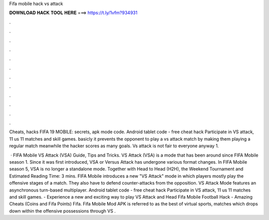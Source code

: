 Fifa mobile hack vs attack



𝐃𝐎𝐖𝐍𝐋𝐎𝐀𝐃 𝐇𝐀𝐂𝐊 𝐓𝐎𝐎𝐋 𝐇𝐄𝐑𝐄 ===> https://t.ly/1vfm?934931



.



.



.



.



.



.



.



.



.



.



.



.

Cheats, hacks FIFA 19 MOBILE: secrets, apk mode code. Android tablet code - free cheat hack Participate in VS attack, 11 us 11 matches and skill games. basicly it prevents the opponent to play a vs attack match by making them playing a regular match meanwhile the hacker scores as many goals. Vs attack is not fair to everyone anyway 1.

 · FIFA Mobile VS Attack (VSA) Guide, Tips and Tricks. VS Attack (VSA) is a mode that has been around since FIFA Mobile season 1. Since it was first introduced, VSA or Versus Attack has undergone various format changes. In FIFA Mobile season 5, VSA is no longer a standalone mode. Together with Head to Head (H2H), the Weekend Tournament and Estimated Reading Time: 3 mins. FIFA Mobile introduces a new "VS Attack" mode in which players mostly play the offensive stages of a match. They also have to defend counter-attacks from the opposition. VS Attack Mode features an asynchronous turn-based multiplayer. Android tablet code - free cheat hack Participate in VS attack, 11 us 11 matches and skill games. - Experience a new and exciting way to play VS Attack and Head Fifa Mobile Football Hack - Amazing Cheats (Coins and Fifa Points) Fifa. Fifa Mobile Mod APK is referred to as the best of virtual sports, matches which drops down within the offensive possessions through VS .
